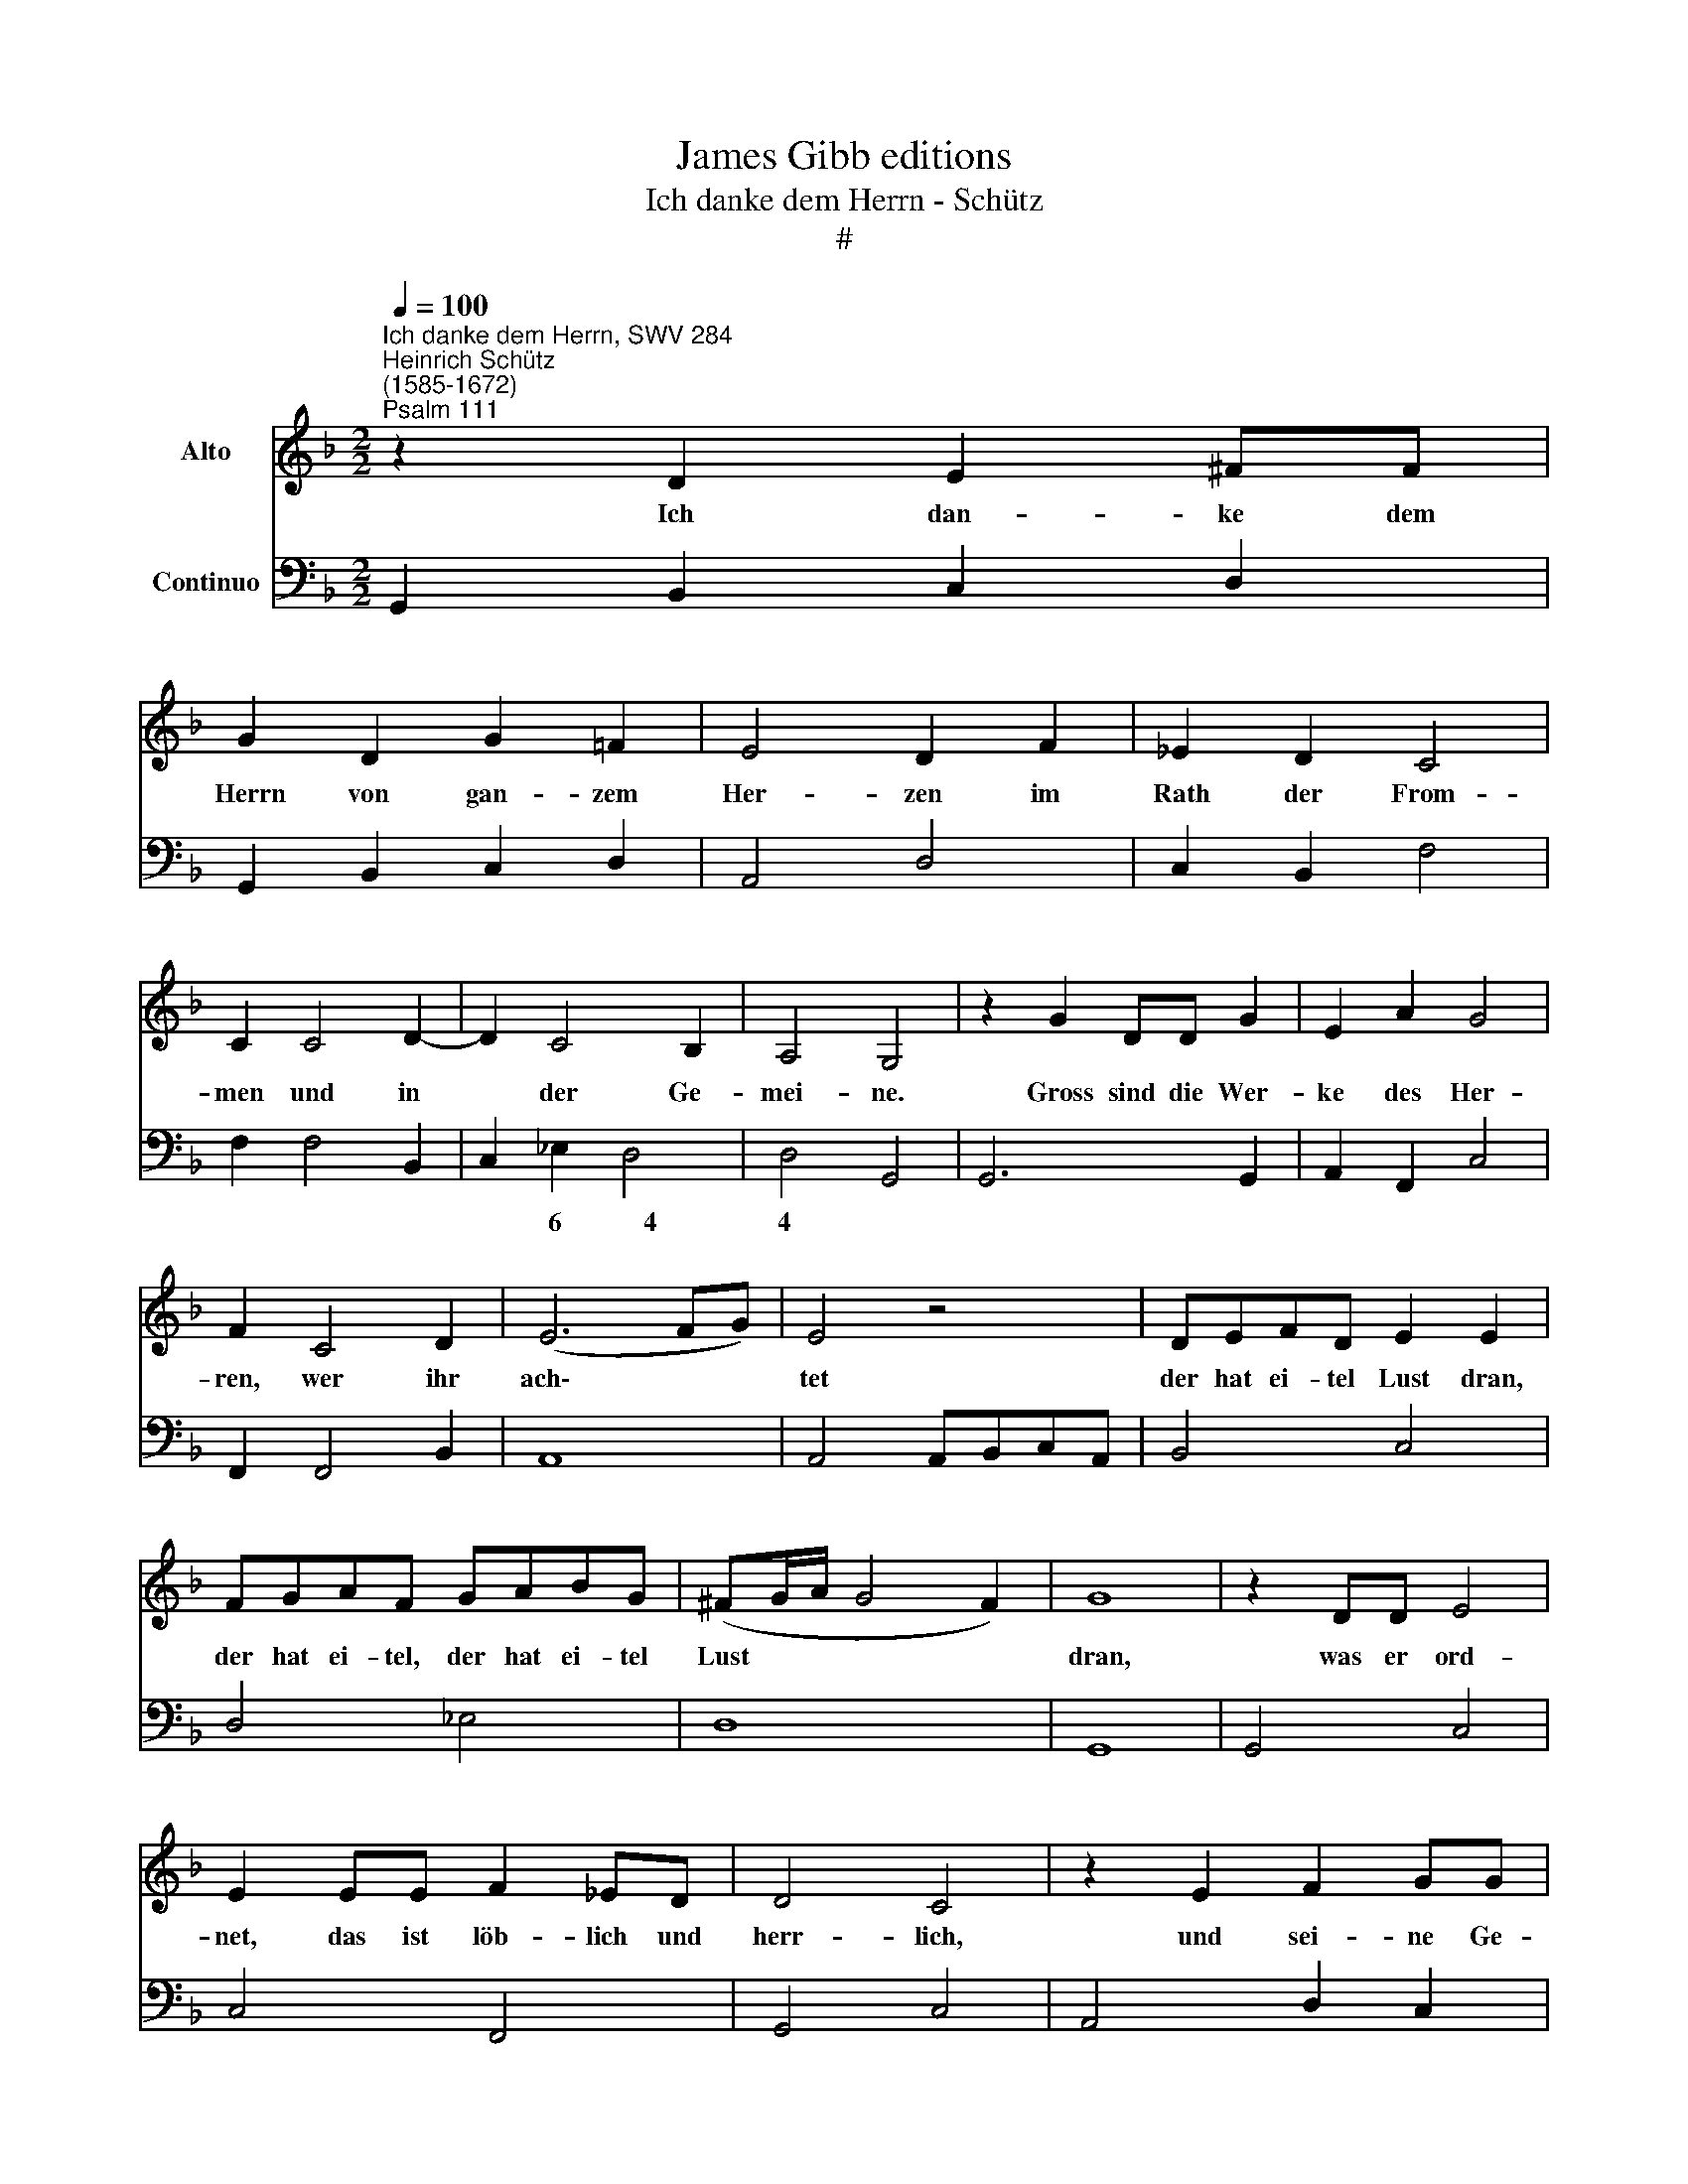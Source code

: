 X:1
T:James Gibb editions
T:Ich danke dem Herrn - Schütz
T:#
%%score 1 2
L:1/8
Q:1/4=100
M:2/2
K:F
V:1 treble nm="Alto"
V:2 bass nm="Continuo"
V:1
"^Ich danke dem Herrn, SWV 284""^Heinrich Schütz\n(1585-1672)""^Psalm 111" z2 D2 E2 ^FF | %1
w: Ich dan- ke dem|
 G2 D2 G2 =F2 | E4 D2 F2 | _E2 D2 C4 | C2 C4 D2- | D2 C4 B,2 | A,4 G,4 | z2 G2 DD G2 | E2 A2 G4 | %9
w: Herrn von gan- zem|Her- zen im|Rath der From-|men und in|* der Ge-|mei- ne.|Gross sind die Wer-|ke des Her-|
 F2 C4 D2 | (E6 FG) | E4 z4 | DEFD E2 E2 | FGAF GABG | (^FG/A/ G4 F2) | G8 | z2 DD E4 | %17
w: ren, wer ihr|ach\- * *|tet|der hat ei- tel Lust dran,|der hat ei- tel, der hat ei- tel|Lust * * * *|dran,|was er ord-|
 E2 EE F2 _ED | D4 C4 | z2 E2 F2 GG | A3 A A4 | z2 F4 (E/F/G/F/) | E6 E2 | D8 | z4 D2 D2 | %25
w: net, das ist löb- lich und|herr- lich,|und sei- ne Ge-|rech- tig- keit|wäh- ret * * *|e- wig-|lich.|Er hat|
 C2 C2 B,4- | B,2 A,A, G,4 | G,4 z2 (G,2- | G,A,B,C DE F2- | F2) E2 G4 | E8 | z2 ^F2 ^G3 G | %32
w: ein Ge- dächt\-|* niss ge- stif-|tet sei\-||* ner Wun-|der,|der gnä- di-|
 A2 D2 E4 | F6 E2 | E8 | D8 | z2 E2 ^F3 F | G2 C2 D4 | _E6 D2 | D8 | C8 | z4 G2 D2 | E2 C2 D2 E2 | %43
w: ge und barm-|her- zi-|ge|Herr,|der gnä- di-|ge und barm-|her- zi-|ge|Herr.|Er giebt|Spei- se de- nen|
 F2 E2 G4 | ^C4 z2 EE | ^F2 F2 G3 =F | E2 F2 (A4- | A2 G2 G4- | G4) ^F4 | !fermata!G8 | %50
w: so ihn fürch-|ten, er ge-|den- ket e- wig-|lich an sei\-||* nen|Bund.|
"^Symphonia" G2 DE F2 E2 | D2 C2 B,2 C2 | DE F4 E2 | F2 F3 G _E2 | D4 z4 | _EEDE C4 | FFEF D4 | %57
w: |||||||
 G2 F2 _EF G2- | G2 ^F=E F4 | G8 ||"^Vox" z GFE F2 FF | F2 FF F2 FG | G4 A2 F2- | F2 E2 D4 | %64
w: |||Er lässt ver- kün- di- gen|sei- nn ge- wal- ti- ge|Tha- ten sei\-|* nem Volk,|
 z4 EEDE | C2 CC F2 EF | (D3 E/F/ G4- | G4) ^F4 | z2 ^F2 G2 DD | E4 F2 C2 | D4 C2 B,2 | %71
w: dass er ih- nen|ge- be das Er- be der|Hei\- * * *|* den;|die Werk sei- ner|Hän- de sind|Wahr- heit und|
 A,4 z2 A,2- | A,2 A,2 A,2 B,B, | C4 C2 B,2 | A,8 | G,4 z2 D2 | D2 DD D4 | D2 D4 EE | F3 F F4 | %79
w: Recht, al\-|* le sei- ne Ge-|bot sind recht-|schaf-|fen, sie|wer- den er- hal-|ten im- mer und|e- wig- lich|
 z2 FF F2 G2 | G4 G2 z A | A8 | G8 | z8 | z4 z2 G2 | FGFE D2 D2 | C3 B, B,4 | z2 CC C2 CF | %88
w: un ge- sche- hen|treu- lich und|red-|lich.||Er|sen- det ein Er- lö- sung|sei- nem Volk,|er ver- heisst, dass sein|
 D2 G4 G>E | E3 D D2 F2- | F2 _E>D D3 C | C8 | z2 D4 CC | F4 F2 E2 | (C4- CD/E/ DC) | D4 z2 D2 | %96
w: Bund e- wig- lich|blei- ben soll, e\-|* wig- lich blei- ben|soll,|hei- lig und|hehr ist sein|Na\- * * * * *|me. Die|
 _E2 z =E F2 D2 | FF_ED C4 | B,2 D2 F2 z ^F | G2 D2 GFFE | E4 D2 F2 | F2 FG _E2 D2 | C4 D4 | %103
w: Furcht des Her- ren|ist der Wei- sheit An-|fang, die Furcht des|Her- ren ist der Wei- sheit|An- fang, das|ist ei- ne fei- ne|Klug- heit,|
 z A,DC =B,2 z D | G2 F_E D3 C | CG,CB, A,2 z C | F2 _ED C3 B, | B,F,B,A, G,2 z B, | D4 C2 B,2 | %109
w: wer dar- nach thut, des|Lob blei- bet e- wig-|lich, wer dar- nach thut, des|Lob blei- bet e- wig-|lieh, wer dar- nach thut, des|Lob blei- bet|
 A,3 A, G,2 G2 | B4 A2 G2 | (^F3 G/A/ G4- | G4) ^F4 | G16 |] %114
w: e- wig- lich, des|Lob blei- bet|e\- * * *|* wig-|lich.|
V:2
 G,,2 B,,2 C,2 D,2 | G,,2 B,,2 C,2 D,2 | A,,4 D,4 | C,2 B,,2 F,4 | F,2 F,4 B,,2 | C,2 _E,2 D,4 | %6
w: |||||* 6 ~~~~~~4|
w: ||||||
 D,4 G,,4 | G,,6 G,,2 | A,,2 F,,2 C,4 | F,,2 F,,4 B,,2 | A,,8 | A,,4 A,,B,,C,A,, | B,,4 C,4 | %13
w: 4 *|||||||
w: |||||||
 D,4 _E,4 | D,8 | G,,8 | G,,4 C,4 | C,4 F,,4 | G,,4 C,4 | A,,4 D,2 C,2 | F,4 F,4 | D,4 G,,4 | %22
w: |||||||||
w: |||||||||
 A,,8 | D,8 | D,8 | A,,4 B,,4- | B,,2 G,,2 C,4- | C,4 C,4 | G,,3 A,, B,,3 C, | D,2 C,2 B,,4 | %30
w: |||||||* * 6|
w: ||||||||
 A,,4 C,4 | D,3 D, E,4 | A,,2 =B,,2 ^C,4 | F,,4- F,,2 G,,2 | A,,8 | D,4 =B,,4 | ^C,3 C, D,4 | %37
w: |||7~~6 6 *|4|||
w: |||||||
 G,,2 A,,2 B,,4 | _E,,4- E,,2 F,,2 | G,,8 | C,8 | C,4 =B,,4 | C,4 G,,2 C,2 | D,2 C,2 B,,4 | A,,8 | %45
w: |7~~6 6 *|4||||* * 6||
w: ||||||||
 D,4 =B,,4 | C,4 F,,4 | B,,6 C,2 | D,8 | !fermata!G,,8 | G,2 F,E, D,2 C,2 | B,,2 A,,2 G,,2 A,,2 | %52
w: ||7~~6~~6 *|4||||
w: |||||||
 B,,2 D,2 C,4 | F,,2 B,2 G,2 C,2 | G,4 G,G,^F,G, | C,4 _E,E,D,E, | D,4 G,2 F,2 | %57
w: |* * 7 *||||
w: |||||
 _E,2 D,2 C,D,E,C, | D,8 | G,,8 || G,,4 D,2 C,2 | B,,2 A,,2 B,,2 D,2 | C,4 F,,2 B,,2- | %63
w: ||||||
w: ||||||
 B,,2 C,2 G,,4 | G,G,^F,G, C,4 | F,2 E,F, D,4 | G,2 F,2 _E,4 | D,4- D,4 | D,4 G,,4 | C,4 F,,4 | %70
w: ||||6 *|||
w: ||||4 *|||
 B,,4 C,4 | D,4 D,4- | D,2 D,2 D,2 G,2 | F,4 C,4 | D,8 | G,,4 G,,4 | G,,8 | G,,2 G,,4 C,2 | B,,8 | %79
w: |||||||||
w: |||||||||
 B,,8 | _E,8 | D,8 | G,,6 G,2 | F,G,F,E, D,2 B,,2 | C,2 D,2 G,,4 | D,4 B,,4 | _E,2 F,2 B,,4 | F,8 | %88
w: |||||||||
w: |||||||||
 G,4 A,4- | A,4 D,4 | G,8 | C,8 | B,,6 A,,2 | B,,4 B,,2 C,2 | A,,8 | G,,4 G,,4 | %96
w: * ~~~~~4|4 *|~~~~~~~4||||||
w: ||||||||
 C,2 A,,2 D,2 B,,2- | B,,2 _E,2 F,4 | B,,4 B,,2 D,2 | G,,4 G,,4 | A,,4 D,2 B,,2 | B,,4 C,2 D,2 | %102
w: ||||||
w: ||||||
 _E,4 D,4 | D,4 G,,4- | G,,8 | C,4 F,,4- | F,,8 | B,,4 _E,4 | B,,4 C,4 | D,4 _E,4 | B,,4 C,4 | %111
w: ||~~~~~~~4||3~~~~~4~~~~~~~~~~~~~~~3||||* 6~~~~~~5|
w: |||||||||
 D,8- | D,8 | G,,16 |] %114
w: |||
w: |||


